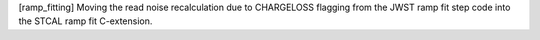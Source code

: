 [ramp_fitting] Moving the read noise recalculation due to CHARGELOSS flagging from
the JWST ramp fit step code into the STCAL ramp fit C-extension.
